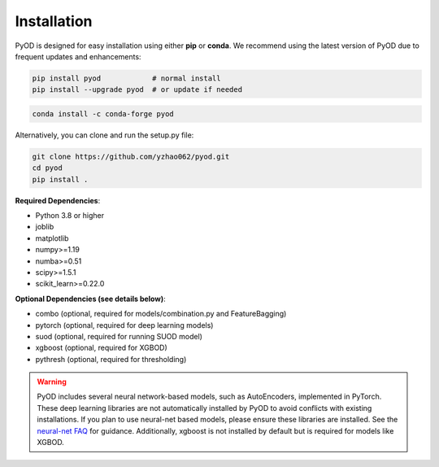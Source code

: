 Installation
^^^^^^^^^^^^

PyOD is designed for easy installation using either **pip** or **conda**. We recommend using the latest version of PyOD due to frequent updates and enhancements:

.. code-block:: bash

   pip install pyod            # normal install
   pip install --upgrade pyod  # or update if needed

.. code-block:: bash

   conda install -c conda-forge pyod

Alternatively, you can clone and run the setup.py file:

.. code-block:: bash

   git clone https://github.com/yzhao062/pyod.git
   cd pyod
   pip install .

**Required Dependencies**:

* Python 3.8 or higher
* joblib
* matplotlib
* numpy>=1.19
* numba>=0.51
* scipy>=1.5.1
* scikit_learn>=0.22.0

**Optional Dependencies (see details below)**:

* combo (optional, required for models/combination.py and FeatureBagging)
* pytorch (optional, required for deep learning models)
* suod (optional, required for running SUOD model)
* xgboost (optional, required for XGBOD)
* pythresh (optional, required for thresholding)

.. warning::

    PyOD includes several neural network-based models, such as AutoEncoders, implemented in PyTorch. These deep learning libraries are not automatically installed by PyOD to avoid conflicts with existing installations. If you plan to use neural-net based models, please ensure these libraries are installed. See the `neural-net FAQ <https://github.com/yzhao062/pyod/wiki/Setting-up-Keras-and-Tensorflow-for-Neural-net-Based-models>`_ for guidance. Additionally, xgboost is not installed by default but is required for models like XGBOD.
